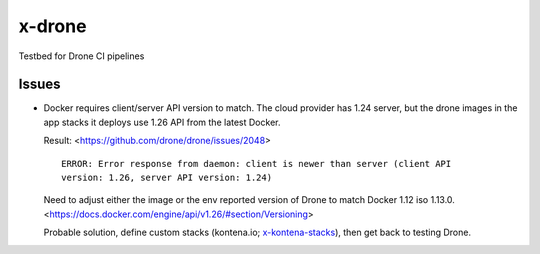 x-drone
=======
Testbed for Drone CI pipelines


Issues
------
- Docker requires client/server API version to match. The cloud provider has
  1.24 server, but the drone images in the app stacks it deploys use 1.26 API
  from the latest Docker.

  Result: <https://github.com/drone/drone/issues/2048>
  ::

    ERROR: Error response from daemon: client is newer than server (client API
    version: 1.26, server API version: 1.24)

  Need to adjust either the image or the env reported version of Drone
  to match Docker 1.12 iso 1.13.0.
  <https://docs.docker.com/engine/api/v1.26/#section/Versioning>

  Probable solution, define custom stacks (kontena.io; x-kontena-stacks_), then
  get back to testing Drone.


.. _x-kontena-stacks: //github.com/bvberkum/x-kontena-stacks
